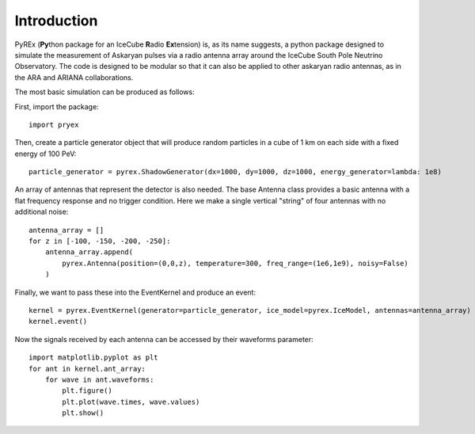Introduction
============

PyREx (\ **Py**\ thon package for an IceCube **R**\ adio **Ex**\ tension) is, as its name suggests, a python package designed to simulate the measurement of Askaryan pulses via a radio antenna array around the IceCube South Pole Neutrino Observatory.
The code is designed to be modular so that it can also be applied to other askaryan radio antennas, as in the ARA and ARIANA collaborations.


The most basic simulation can be produced as follows:

First, import the package::

    import pryex

Then, create a particle generator object that will produce random particles in  a cube of 1 km on each side with a fixed energy of 100 PeV::

    particle_generator = pyrex.ShadowGenerator(dx=1000, dy=1000, dz=1000, energy_generator=lambda: 1e8)

An array of antennas that represent the detector is also needed. The base Antenna class provides a basic antenna with a flat frequency response and no trigger condition. Here we make a single vertical "string" of four antennas with no additional noise::

    antenna_array = []
    for z in [-100, -150, -200, -250]:
        antenna_array.append(
            pyrex.Antenna(position=(0,0,z), temperature=300, freq_range=(1e6,1e9), noisy=False)
        )

Finally, we want to pass these into the EventKernel and produce an event::

    kernel = pyrex.EventKernel(generator=particle_generator, ice_model=pyrex.IceModel, antennas=antenna_array)
    kernel.event()

Now the signals received by each antenna can be accessed by their waveforms parameter::

    import matplotlib.pyplot as plt
    for ant in kernel.ant_array:
        for wave in ant.waveforms:
            plt.figure()
            plt.plot(wave.times, wave.values)
            plt.show()
